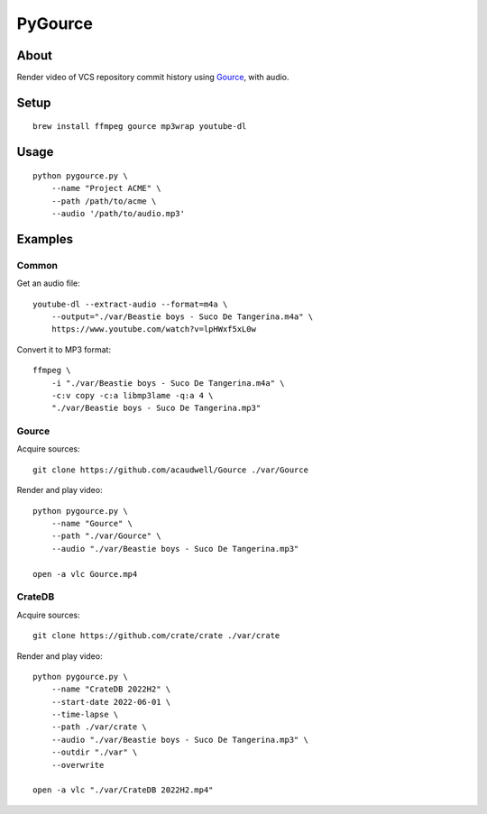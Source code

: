 ########
PyGource
########


*****
About
*****

Render video of VCS repository commit history using `Gource`_, with audio.


*****
Setup
*****

::

    brew install ffmpeg gource mp3wrap youtube-dl


*****
Usage
*****

::

    python pygource.py \
        --name "Project ACME" \
        --path /path/to/acme \
        --audio '/path/to/audio.mp3'


********
Examples
********

Common
======

Get an audio file::

    youtube-dl --extract-audio --format=m4a \
        --output="./var/Beastie boys - Suco De Tangerina.m4a" \
        https://www.youtube.com/watch?v=lpHWxf5xL0w

Convert it to MP3 format::

    ffmpeg \
        -i "./var/Beastie boys - Suco De Tangerina.m4a" \
        -c:v copy -c:a libmp3lame -q:a 4 \
        "./var/Beastie boys - Suco De Tangerina.mp3"

Gource
======

Acquire sources::

    git clone https://github.com/acaudwell/Gource ./var/Gource

Render and play video::

    python pygource.py \
        --name "Gource" \
        --path "./var/Gource" \
        --audio "./var/Beastie boys - Suco De Tangerina.mp3"

    open -a vlc Gource.mp4


CrateDB
=======

Acquire sources::

    git clone https://github.com/crate/crate ./var/crate

Render and play video::

    python pygource.py \
        --name "CrateDB 2022H2" \
        --start-date 2022-06-01 \
        --time-lapse \
        --path ./var/crate \
        --audio "./var/Beastie boys - Suco De Tangerina.mp3" \
        --outdir "./var" \
        --overwrite

    open -a vlc "./var/CrateDB 2022H2.mp4"


.. _Gource: https://github.com/acaudwell/Gource
